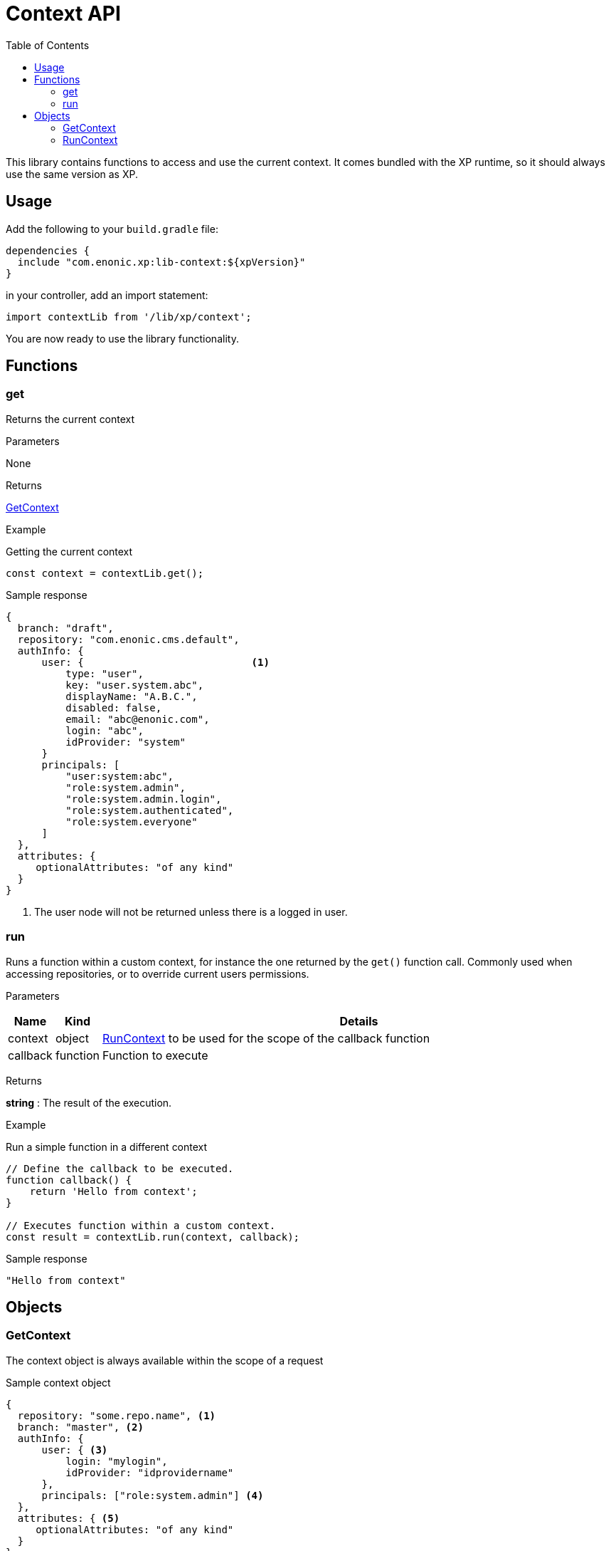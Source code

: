= Context API
:toc: right
:imagesdir: ../images

This library contains functions to access and use the current context.  It comes bundled with the XP runtime, so it should always use the same version as XP.

== Usage

Add the following to your `build.gradle` file:

[source,groovy]
----
dependencies {
  include "com.enonic.xp:lib-context:${xpVersion}"
}
----

in your controller, add an import statement:

[source,typescript]
----
import contextLib from '/lib/xp/context';
----

You are now ready to use the library functionality.


== Functions

=== get

Returns the current context

[.lead]
Parameters

None

[.lead]
Returns

<<GetContext>>

[.lead]
Example

.Getting the current context
[source,typescript]
----
const context = contextLib.get();
----

.Sample response
[source,typescript]
----
{
  branch: "draft",
  repository: "com.enonic.cms.default",
  authInfo: {
      user: {                            <1>
          type: "user",
          key: "user.system.abc",
          displayName: "A.B.C.",
          disabled: false,
          email: "abc@enonic.com",
          login: "abc",
          idProvider: "system"
      }
      principals: [
          "user:system:abc",
          "role:system.admin",
          "role:system.admin.login",
          "role:system.authenticated",
          "role:system.everyone"
      ]
  },
  attributes: {
     optionalAttributes: "of any kind"
  }
}
----

<1> The user node will not be returned unless there is a logged in user.

=== run

Runs a function within a custom context, for instance the one returned by the `get()` function call.
Commonly used when accessing repositories, or to override current users permissions.

[.lead]
Parameters

[%header,cols="1%,1%,98%a"]
[frame="none"]
[grid="none"]
|===
| Name | Kind | Details
| context | object | <<RunContext>> to be used for the scope of the callback function
| callback | function | Function to execute
|===

[.lead]
Returns

*string* : The result of the execution.


[.lead]
Example

.Run a simple function in a different context
[source,typescript]
----
// Define the callback to be executed.
function callback() {
    return 'Hello from context';
}

// Executes function within a custom context.
const result = contextLib.run(context, callback);
----

.Sample response
[source,typescript]
----
"Hello from context"
----

== Objects

=== GetContext

The context object is always available within the scope of a request

.Sample context object
[source,typescript]
----
{
  repository: "some.repo.name", <1>
  branch: "master", <2>
  authInfo: {
      user: { <3>
          login: "mylogin",
          idProvider: "idprovidername"
      },
      principals: ["role:system.admin"] <4>
  },
  attributes: { <5>
     optionalAttributes: "of any kind"
  }
}
----

<1> *repository* (_string_) Repository context.
<2> *branch* (_string_) Branch context.
<3> *user* (_object_) Specify a valid user/idprovider combination
<4> *principals* (_object_) Roles or group principals applicable for current user
<5> *attributes* (_object_) custom attributes image:xp-780.svg[XP 7.8.0,opts=inline]

=== RunContext

The context object is always available within the scope of a request

.Sample context object
[source,typescript]
----
{
  repository: "some.repo.name", <1>
  branch: "master", <2>
  user: { <3>
      login: "mylogin",
      idProvider: "idprovidername"
  },
  principals: ["role:system.admin"], <4>
  attributes: { <5>
     optionalAttributes: "of any kind"
  }
}
----

<1> *repository* (_string_) Repository context.
<2> *branch* (_string_) Branch context.
<3> *user* (_object_) Specify a valid user/idprovider combination
<4> *principals* (_object_) Roles or group principals applicable for current user
<5> *attributes* (_object_) custom attributes image:xp-780.svg[XP 7.8.0,opts=inline]
